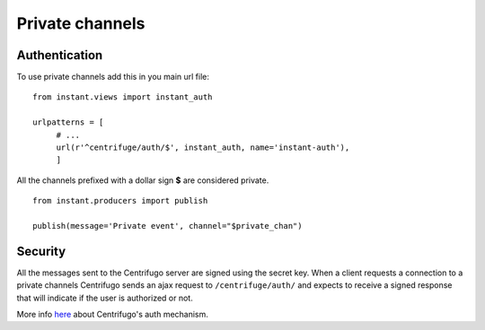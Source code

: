 Private channels
================

Authentication
~~~~~~~~~~~~~~

To use private channels add this in you main url file:

.. highlight:: python

::

   from instant.views import instant_auth
   
   urlpatterns = [
   	# ...
   	url(r'^centrifuge/auth/$', instant_auth, name='instant-auth'),
   	]

All the channels prefixed with a dollar sign **$** are considered private.

.. highlight:: python

::

   from instant.producers import publish 

   publish(message='Private event', channel="$private_chan")
   

Security
~~~~~~~~
   
All the messages sent to the Centrifugo server are signed using the secret key. 
When a client requests a connection to a private channels Centrifugo sends an ajax 
request to ``/centrifuge/auth/`` and expects to receive a signed response
that will indicate if the user is authorized or not.

More info `here <https://fzambia.gitbooks.io/centrifugal/content/mixed/private_channels.html>`_ about Centrifugo's auth
mechanism.